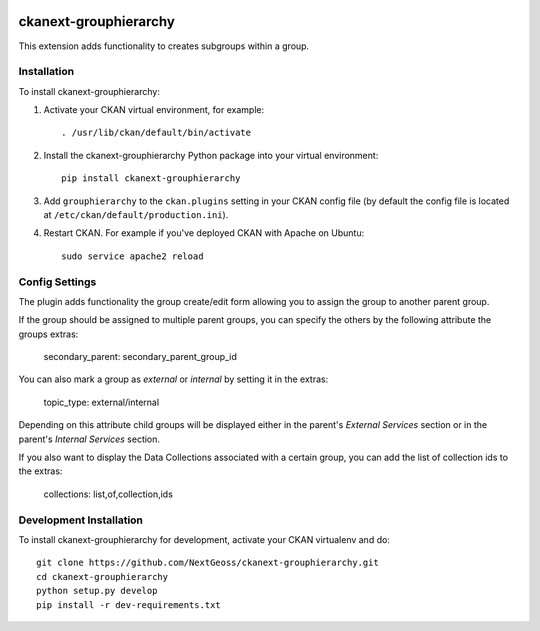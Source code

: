 .. You should enable this project on travis-ci.org and coveralls.io to make
   these badges work. The necessary Travis and Coverage config files have been
   generated for you.

.. image:: https://travis-ci.org/NextGeoss/ckanext-grouphierarchy.svg?branch=master
    :target: https://travis-ci.org/NextGeoss/ckanext-grouphierarchy

.. image:: https://coveralls.io/repos/NextGeoss/ckanext-grouphierarchy/badge.svg
  :target: https://coveralls.io/r/NextGeoss/ckanext-grouphierarchy

.. image:: https://pypip.in/download/ckanext-grouphierarchy/badge.svg
    :target: https://pypi.python.org/pypi//ckanext-grouphierarchy/
    :alt: Downloads

.. image:: https://pypip.in/version/ckanext-grouphierarchy/badge.svg
    :target: https://pypi.python.org/pypi/ckanext-grouphierarchy/
    :alt: Latest Version

.. image:: https://pypip.in/py_versions/ckanext-grouphierarchy/badge.svg
    :target: https://pypi.python.org/pypi/ckanext-grouphierarchy/
    :alt: Supported Python versions

.. image:: https://pypip.in/status/ckanext-grouphierarchy/badge.svg
    :target: https://pypi.python.org/pypi/ckanext-grouphierarchy/
    :alt: Development Status

.. image:: https://pypip.in/license/ckanext-grouphierarchy/badge.svg
    :target: https://pypi.python.org/pypi/ckanext-grouphierarchy/
    :alt: License

=============
ckanext-grouphierarchy
=============
This extension adds functionality to creates subgroups within a group.

------------
Installation
------------

.. Add any additional install steps to the list below.
   For example installing any non-Python dependencies or adding any required
   config settings.

To install ckanext-grouphierarchy:

1. Activate your CKAN virtual environment, for example::

     . /usr/lib/ckan/default/bin/activate

2. Install the ckanext-grouphierarchy Python package into your virtual environment::

     pip install ckanext-grouphierarchy

3. Add ``grouphierarchy`` to the ``ckan.plugins`` setting in your CKAN
   config file (by default the config file is located at
   ``/etc/ckan/default/production.ini``).

4. Restart CKAN. For example if you've deployed CKAN with Apache on Ubuntu::

     sudo service apache2 reload


---------------
Config Settings
---------------

The plugin adds functionality the group create/edit form allowing you to assign the group to another parent group.

If the group should be assigned to multiple parent groups, you can specify the others by the following attribute the groups extras:

    secondary_parent: secondary_parent_group_id


You can also mark a group as `external` or `internal` by setting it in the extras:


    topic_type: external/internal


Depending on this attribute child groups will be displayed either in the parent's `External Services` section
or in the parent's `Internal Services` section.

If you also want to display the Data Collections associated with a certain group, you can add the list of collection ids to the extras:


    collections: list,of,collection,ids


------------------------
Development Installation
------------------------

To install ckanext-grouphierarchy for development, activate your CKAN virtualenv and
do::

    git clone https://github.com/NextGeoss/ckanext-grouphierarchy.git
    cd ckanext-grouphierarchy
    python setup.py develop
    pip install -r dev-requirements.txt

